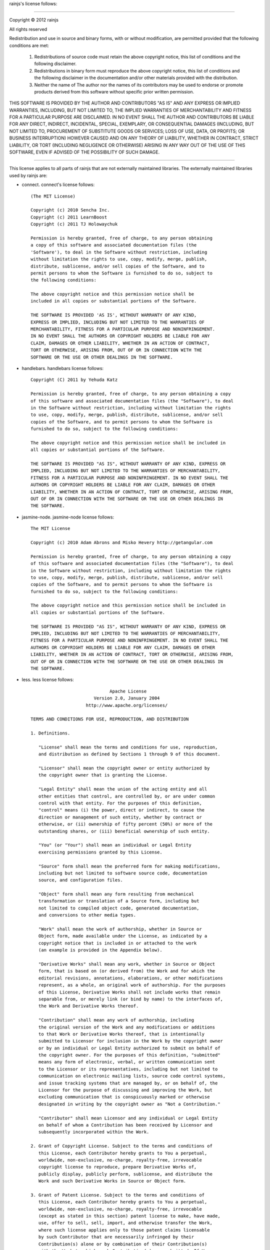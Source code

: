 rainjs's license follows:

====

Copyright © 2012 rainjs

All rights reserved

Redistribution and use in source and binary forms, with or without modification, are permitted
provided that the following conditions are met:

   1. Redistributions of source code must retain the above copyright notice, this list of
      conditions and the following disclaimer.
   2. Redistributions in binary form must reproduce the above copyright notice, this list of
      conditions and the following disclaimer in the documentation and/or other materials
      provided with the distribution.
   3. Neither the name of The author nor the names of its contributors may be used to endorse or
      promote products derived from this software without specific prior written permission.

THIS SOFTWARE IS PROVIDED BY THE AUTHOR AND CONTRIBUTORS "AS IS" AND ANY EXPRESS OR
IMPLIED WARRANTIES, INCLUDING, BUT NOT LIMITED TO, THE IMPLIED WARRANTIES OF
MERCHANTABILITY AND FITNESS FOR A PARTICULAR PURPOSE ARE DISCLAIMED. IN NO EVENT
SHALL THE AUTHOR AND CONTRIBUTORS BE LIABLE FOR ANY DIRECT, INDIRECT, INCIDENTAL,
SPECIAL, EXEMPLARY, OR CONSEQUENTIAL DAMAGES (INCLUDING, BUT NOT LIMITED TO,
PROCUREMENT OF SUBSTITUTE GOODS OR SERVICES; LOSS OF USE, DATA, OR PROFITS;
OR BUSINESS INTERRUPTION) HOWEVER CAUSED AND ON ANY THEORY OF LIABILITY,
WHETHER IN CONTRACT, STRICT LIABILITY, OR TORT (INCLUDING NEGLIGENCE OR OTHERWISE) ARISING
IN ANY WAY OUT OF THE USE OF THIS SOFTWARE, EVEN IF ADVISED OF THE POSSIBILITY OF SUCH DAMAGE.

====

This license applies to all parts of rainjs that are not externally maintained libraries.
The externally maintained libraries used by rainjs are:

- connect. connect's license follows::

    (The MIT License)

    Copyright (c) 2010 Sencha Inc.
    Copyright (c) 2011 LearnBoost
    Copyright (c) 2011 TJ Holowaychuk

    Permission is hereby granted, free of charge, to any person obtaining
    a copy of this software and associated documentation files (the
    'Software'), to deal in the Software without restriction, including
    without limitation the rights to use, copy, modify, merge, publish,
    distribute, sublicense, and/or sell copies of the Software, and to
    permit persons to whom the Software is furnished to do so, subject to
    the following conditions:
    
    The above copyright notice and this permission notice shall be
    included in all copies or substantial portions of the Software.
    
    THE SOFTWARE IS PROVIDED 'AS IS', WITHOUT WARRANTY OF ANY KIND,
    EXPRESS OR IMPLIED, INCLUDING BUT NOT LIMITED TO THE WARRANTIES OF
    MERCHANTABILITY, FITNESS FOR A PARTICULAR PURPOSE AND NONINFRINGEMENT.
    IN NO EVENT SHALL THE AUTHORS OR COPYRIGHT HOLDERS BE LIABLE FOR ANY
    CLAIM, DAMAGES OR OTHER LIABILITY, WHETHER IN AN ACTION OF CONTRACT,
    TORT OR OTHERWISE, ARISING FROM, OUT OF OR IN CONNECTION WITH THE
    SOFTWARE OR THE USE OR OTHER DEALINGS IN THE SOFTWARE.

- handlebars. handlebars license follows::

    Copyright (C) 2011 by Yehuda Katz

    Permission is hereby granted, free of charge, to any person obtaining a copy
    of this software and associated documentation files (the "Software"), to deal
    in the Software without restriction, including without limitation the rights
    to use, copy, modify, merge, publish, distribute, sublicense, and/or sell
    copies of the Software, and to permit persons to whom the Software is
    furnished to do so, subject to the following conditions:

    The above copyright notice and this permission notice shall be included in
    all copies or substantial portions of the Software.

    THE SOFTWARE IS PROVIDED "AS IS", WITHOUT WARRANTY OF ANY KIND, EXPRESS OR
    IMPLIED, INCLUDING BUT NOT LIMITED TO THE WARRANTIES OF MERCHANTABILITY,
    FITNESS FOR A PARTICULAR PURPOSE AND NONINFRINGEMENT. IN NO EVENT SHALL THE
    AUTHORS OR COPYRIGHT HOLDERS BE LIABLE FOR ANY CLAIM, DAMAGES OR OTHER
    LIABILITY, WHETHER IN AN ACTION OF CONTRACT, TORT OR OTHERWISE, ARISING FROM,
    OUT OF OR IN CONNECTION WITH THE SOFTWARE OR THE USE OR OTHER DEALINGS IN
    THE SOFTWARE.

- jasmine-node. jasmine-node license follows::

    The MIT License

    Copyright (c) 2010 Adam Abrons and Misko Hevery http://getangular.com

    Permission is hereby granted, free of charge, to any person obtaining a copy
    of this software and associated documentation files (the "Software"), to deal
    in the Software without restriction, including without limitation the rights
    to use, copy, modify, merge, publish, distribute, sublicense, and/or sell
    copies of the Software, and to permit persons to whom the Software is
    furnished to do so, subject to the following conditions:

    The above copyright notice and this permission notice shall be included in
    all copies or substantial portions of the Software.

    THE SOFTWARE IS PROVIDED "AS IS", WITHOUT WARRANTY OF ANY KIND, EXPRESS OR
    IMPLIED, INCLUDING BUT NOT LIMITED TO THE WARRANTIES OF MERCHANTABILITY,
    FITNESS FOR A PARTICULAR PURPOSE AND NONINFRINGEMENT. IN NO EVENT SHALL THE
    AUTHORS OR COPYRIGHT HOLDERS BE LIABLE FOR ANY CLAIM, DAMAGES OR OTHER
    LIABILITY, WHETHER IN AN ACTION OF CONTRACT, TORT OR OTHERWISE, ARISING FROM,
    OUT OF OR IN CONNECTION WITH THE SOFTWARE OR THE USE OR OTHER DEALINGS IN
    THE SOFTWARE.

- less. less license follows::

                                  Apache License
                            Version 2.0, January 2004
                         http://www.apache.org/licenses/

    TERMS AND CONDITIONS FOR USE, REPRODUCTION, AND DISTRIBUTION

    1. Definitions.

       "License" shall mean the terms and conditions for use, reproduction,
       and distribution as defined by Sections 1 through 9 of this document.

       "Licensor" shall mean the copyright owner or entity authorized by
       the copyright owner that is granting the License.

       "Legal Entity" shall mean the union of the acting entity and all
       other entities that control, are controlled by, or are under common
       control with that entity. For the purposes of this definition,
       "control" means (i) the power, direct or indirect, to cause the
       direction or management of such entity, whether by contract or
       otherwise, or (ii) ownership of fifty percent (50%) or more of the
       outstanding shares, or (iii) beneficial ownership of such entity.

       "You" (or "Your") shall mean an individual or Legal Entity
       exercising permissions granted by this License.

       "Source" form shall mean the preferred form for making modifications,
       including but not limited to software source code, documentation
       source, and configuration files.

       "Object" form shall mean any form resulting from mechanical
       transformation or translation of a Source form, including but
       not limited to compiled object code, generated documentation,
       and conversions to other media types.

       "Work" shall mean the work of authorship, whether in Source or
       Object form, made available under the License, as indicated by a
       copyright notice that is included in or attached to the work
       (an example is provided in the Appendix below).

       "Derivative Works" shall mean any work, whether in Source or Object
       form, that is based on (or derived from) the Work and for which the
       editorial revisions, annotations, elaborations, or other modifications
       represent, as a whole, an original work of authorship. For the purposes
       of this License, Derivative Works shall not include works that remain
       separable from, or merely link (or bind by name) to the interfaces of,
       the Work and Derivative Works thereof.

       "Contribution" shall mean any work of authorship, including
       the original version of the Work and any modifications or additions
       to that Work or Derivative Works thereof, that is intentionally
       submitted to Licensor for inclusion in the Work by the copyright owner
       or by an individual or Legal Entity authorized to submit on behalf of
       the copyright owner. For the purposes of this definition, "submitted"
       means any form of electronic, verbal, or written communication sent
       to the Licensor or its representatives, including but not limited to
       communication on electronic mailing lists, source code control systems,
       and issue tracking systems that are managed by, or on behalf of, the
       Licensor for the purpose of discussing and improving the Work, but
       excluding communication that is conspicuously marked or otherwise
       designated in writing by the copyright owner as "Not a Contribution."

       "Contributor" shall mean Licensor and any individual or Legal Entity
       on behalf of whom a Contribution has been received by Licensor and
       subsequently incorporated within the Work.

    2. Grant of Copyright License. Subject to the terms and conditions of
       this License, each Contributor hereby grants to You a perpetual,
       worldwide, non-exclusive, no-charge, royalty-free, irrevocable
       copyright license to reproduce, prepare Derivative Works of,
       publicly display, publicly perform, sublicense, and distribute the
       Work and such Derivative Works in Source or Object form.

    3. Grant of Patent License. Subject to the terms and conditions of
       this License, each Contributor hereby grants to You a perpetual,
       worldwide, non-exclusive, no-charge, royalty-free, irrevocable
       (except as stated in this section) patent license to make, have made,
       use, offer to sell, sell, import, and otherwise transfer the Work,
       where such license applies only to those patent claims licensable
       by such Contributor that are necessarily infringed by their
       Contribution(s) alone or by combination of their Contribution(s)
       with the Work to which such Contribution(s) was submitted. If You
       institute patent litigation against any entity (including a
       cross-claim or counterclaim in a lawsuit) alleging that the Work
       or a Contribution incorporated within the Work constitutes direct
       or contributory patent infringement, then any patent licenses
       granted to You under this License for that Work shall terminate
       as of the date such litigation is filed.

    4. Redistribution. You may reproduce and distribute copies of the
       Work or Derivative Works thereof in any medium, with or without
       modifications, and in Source or Object form, provided that You
       meet the following conditions:

       (a) You must give any other recipients of the Work or
           Derivative Works a copy of this License; and

       (b) You must cause any modified files to carry prominent notices
           stating that You changed the files; and

       (c) You must retain, in the Source form of any Derivative Works
           that You distribute, all copyright, patent, trademark, and
           attribution notices from the Source form of the Work,
           excluding those notices that do not pertain to any part of
           the Derivative Works; and

       (d) If the Work includes a "NOTICE" text file as part of its
           distribution, then any Derivative Works that You distribute must
           include a readable copy of the attribution notices contained
           within such NOTICE file, excluding those notices that do not
           pertain to any part of the Derivative Works, in at least one
           of the following places: within a NOTICE text file distributed
           as part of the Derivative Works; within the Source form or
           documentation, if provided along with the Derivative Works; or,
           within a display generated by the Derivative Works, if and
           wherever such third-party notices normally appear. The contents
           of the NOTICE file are for informational purposes only and
           do not modify the License. You may add Your own attribution
           notices within Derivative Works that You distribute, alongside
           or as an addendum to the NOTICE text from the Work, provided
           that such additional attribution notices cannot be construed
           as modifying the License.

       You may add Your own copyright statement to Your modifications and
       may provide additional or different license terms and conditions
       for use, reproduction, or distribution of Your modifications, or
       for any such Derivative Works as a whole, provided Your use,
       reproduction, and distribution of the Work otherwise complies with
       the conditions stated in this License.

    5. Submission of Contributions. Unless You explicitly state otherwise,
       any Contribution intentionally submitted for inclusion in the Work
       by You to the Licensor shall be under the terms and conditions of
       this License, without any additional terms or conditions.
       Notwithstanding the above, nothing herein shall supersede or modify
       the terms of any separate license agreement you may have executed
       with Licensor regarding such Contributions.

    6. Trademarks. This License does not grant permission to use the trade
       names, trademarks, service marks, or product names of the Licensor,
       except as required for reasonable and customary use in describing the
       origin of the Work and reproducing the content of the NOTICE file.

    7. Disclaimer of Warranty. Unless required by applicable law or
       agreed to in writing, Licensor provides the Work (and each
       Contributor provides its Contributions) on an "AS IS" BASIS,
       WITHOUT WARRANTIES OR CONDITIONS OF ANY KIND, either express or
       implied, including, without limitation, any warranties or conditions
       of TITLE, NON-INFRINGEMENT, MERCHANTABILITY, or FITNESS FOR A
       PARTICULAR PURPOSE. You are solely responsible for determining the
       appropriateness of using or redistributing the Work and assume any
       risks associated with Your exercise of permissions under this License.

    8. Limitation of Liability. In no event and under no legal theory,
       whether in tort (including negligence), contract, or otherwise,
       unless required by applicable law (such as deliberate and grossly
       negligent acts) or agreed to in writing, shall any Contributor be
       liable to You for damages, including any direct, indirect, special,
       incidental, or consequential damages of any character arising as a
       result of this License or out of the use or inability to use the
       Work (including but not limited to damages for loss of goodwill,
       work stoppage, computer failure or malfunction, or any and all
       other commercial damages or losses), even if such Contributor
       has been advised of the possibility of such damages.

    9. Accepting Warranty or Additional Liability. While redistributing
       the Work or Derivative Works thereof, You may choose to offer,
       and charge a fee for, acceptance of support, warranty, indemnity,
       or other liability obligations and/or rights consistent with this
       License. However, in accepting such obligations, You may act only
       on Your own behalf and on Your sole responsibility, not on behalf
       of any other Contributor, and only if You agree to indemnify,
       defend, and hold each Contributor harmless for any liability
       incurred by, or claims asserted against, such Contributor by reason
       of your accepting any such warranty or additional liability.

    END OF TERMS AND CONDITIONS

    Copyright (c) 2009-2010 Alexis Sellier

- mime. mime license follows::

    Copyright (c) 2010 Benjamin Thomas, Robert Kieffer

    Permission is hereby granted, free of charge, to any person obtaining a copy
    of this software and associated documentation files (the "Software"), to deal
    in the Software without restriction, including without limitation the rights
    to use, copy, modify, merge, publish, distribute, sublicense, and/or sell
    copies of the Software, and to permit persons to whom the Software is
    furnished to do so, subject to the following conditions:

    The above copyright notice and this permission notice shall be included in
    all copies or substantial portions of the Software.

    THE SOFTWARE IS PROVIDED "AS IS", WITHOUT WARRANTY OF ANY KIND, EXPRESS OR
    IMPLIED, INCLUDING BUT NOT LIMITED TO THE WARRANTIES OF MERCHANTABILITY,
    FITNESS FOR A PARTICULAR PURPOSE AND NONINFRINGEMENT. IN NO EVENT SHALL THE
    AUTHORS OR COPYRIGHT HOLDERS BE LIABLE FOR ANY CLAIM, DAMAGES OR OTHER
    LIABILITY, WHETHER IN AN ACTION OF CONTRACT, TORT OR OTHERWISE, ARISING FROM,
    OUT OF OR IN CONNECTION WITH THE SOFTWARE OR THE USE OR OTHER DEALINGS IN
    THE SOFTWARE.

- node.extend. node.extend license follows::

    Copyright 2011, John Resig
    Dual licensed under the MIT or GPL Version 2 licenses.
    http://jquery.org/license

- promised-io. promised-io license follows::

    Promised-IO is part of the Persevere project, and therefore is licensed under the
    AFL or BSD license. The Persevere project is administered under the Dojo foundation,
    and all contributions require a Dojo CLA.

- socket.io. socket.io license follows::

    (The MIT License)

    Copyright (c) 2011 Guillermo Rauch &lt;guillermo@learnboost.com&gt;

    Permission is hereby granted, free of charge, to any person obtaining
    a copy of this software and associated documentation files (the
    'Software'), to deal in the Software without restriction, including
    without limitation the rights to use, copy, modify, merge, publish,
    distribute, sublicense, and/or sell copies of the Software, and to
    permit persons to whom the Software is furnished to do so, subject to
    the following conditions:

    The above copyright notice and this permission notice shall be
    included in all copies or substantial portions of the Software.

    THE SOFTWARE IS PROVIDED 'AS IS', WITHOUT WARRANTY OF ANY KIND,
    EXPRESS OR IMPLIED, INCLUDING BUT NOT LIMITED TO THE WARRANTIES OF
    MERCHANTABILITY, FITNESS FOR A PARTICULAR PURPOSE AND NONINFRINGEMENT.
    IN NO EVENT SHALL THE AUTHORS OR COPYRIGHT HOLDERS BE LIABLE FOR ANY
    CLAIM, DAMAGES OR OTHER LIABILITY, WHETHER IN AN ACTION OF CONTRACT,
    TORT OR OTHERWISE, ARISING FROM, OUT OF OR IN CONNECTION WITH THE
    SOFTWARE OR THE USE OR OTHER DEALINGS IN THE SOFTWARE.

- commander. commander license follows::

    (The MIT License)

    Copyright (c) 2011 TJ Holowaychuk &lt;tj@vision-media.ca&gt;

    Permission is hereby granted, free of charge, to any person obtaining
    a copy of this software and associated documentation files (the
    'Software'), to deal in the Software without restriction, including
    without limitation the rights to use, copy, modify, merge, publish,
    distribute, sublicense, and/or sell copies of the Software, and to
    permit persons to whom the Software is furnished to do so, subject to
    the following conditions:

    The above copyright notice and this permission notice shall be
    included in all copies or substantial portions of the Software.

    THE SOFTWARE IS PROVIDED 'AS IS', WITHOUT WARRANTY OF ANY KIND,
    EXPRESS OR IMPLIED, INCLUDING BUT NOT LIMITED TO THE WARRANTIES OF
    MERCHANTABILITY, FITNESS FOR A PARTICULAR PURPOSE AND NONINFRINGEMENT.
    IN NO EVENT SHALL THE AUTHORS OR COPYRIGHT HOLDERS BE LIABLE FOR ANY
    CLAIM, DAMAGES OR OTHER LIABILITY, WHETHER IN AN ACTION OF CONTRACT,
    TORT OR OTHERWISE, ARISING FROM, OUT OF OR IN CONNECTION WITH THE
    SOFTWARE OR THE USE OR OTHER DEALINGS IN THE SOFTWARE.

- mocks has no license
- daemon. daemon license follows::

    Copyright (c) 2009 Arthur (Slashed), Pedro Teixeira, James Halliday, Zak Taylor, Charlie Robbins

    Permission is hereby granted, free of charge, to any person obtaining a copy
    of this software and associated documentation files (the "Software"), to deal
    in the Software without restriction, including without limitation the rights
    to use, copy, modify, merge, publish, distribute, sublicense, and/or sell
    copies of the Software, and to permit persons to whom the Software is
    furnished to do so, subject to the following conditions:

    The above copyright notice and this permission notice shall be included in
    all copies or substantial portions of the Software.

    THE SOFTWARE IS PROVIDED "AS IS", WITHOUT WARRANTY OF ANY KIND, EXPRESS OR
    IMPLIED, INCLUDING BUT NOT LIMITED TO THE WARRANTIES OF MERCHANTABILITY,
    FITNESS FOR A PARTICULAR PURPOSE AND NONINFRINGEMENT. IN NO EVENT SHALL THE
    AUTHORS OR COPYRIGHT HOLDERS BE LIABLE FOR ANY CLAIM, DAMAGES OR OTHER
    LIABILITY, WHETHER IN AN ACTION OF CONTRACT, TORT OR OTHERWISE, ARISING FROM,
    OUT OF OR IN CONNECTION WITH THE SOFTWARE OR THE USE OR OTHER DEALINGS IN
    THE SOFTWARE.

- colors. colors license follows::

    Copyright (c) 2010

    Marak Squires
    Alexis Sellier (cloudhead)

    Permission is hereby granted, free of charge, to any person obtaining a copy
    of this software and associated documentation files (the "Software"), to deal
    in the Software without restriction, including without limitation the rights
    to use, copy, modify, merge, publish, distribute, sublicense, and/or sell
    copies of the Software, and to permit persons to whom the Software is
    furnished to do so, subject to the following conditions:

    The above copyright notice and this permission notice shall be included in
    all copies or substantial portions of the Software.

    THE SOFTWARE IS PROVIDED "AS IS", WITHOUT WARRANTY OF ANY KIND, EXPRESS OR
    IMPLIED, INCLUDING BUT NOT LIMITED TO THE WARRANTIES OF MERCHANTABILITY,
    FITNESS FOR A PARTICULAR PURPOSE AND NONINFRINGEMENT. IN NO EVENT SHALL THE
    AUTHORS OR COPYRIGHT HOLDERS BE LIABLE FOR ANY CLAIM, DAMAGES OR OTHER
    LIABILITY, WHETHER IN AN ACTION OF CONTRACT, TORT OR OTHERWISE, ARISING FROM,
    OUT OF OR IN CONNECTION WITH THE SOFTWARE OR THE USE OR OTHER DEALINGS IN
    THE SOFTWARE.

- wrench. wrench license follows::

    The MIT License

    Copyright (c) 2010 Ryan McGrath

    Permission is hereby granted, free of charge, to any person obtaining a copy
    of this software and associated documentation files (the "Software"), to deal
    in the Software without restriction, including without limitation the rights
    to use, copy, modify, merge, publish, distribute, sublicense, and/or sell
    copies of the Software, and to permit persons to whom the Software is
    furnished to do so, subject to the following conditions:

    The above copyright notice and this permission notice shall be included in
    all copies or substantial portions of the Software.

    THE SOFTWARE IS PROVIDED "AS IS", WITHOUT WARRANTY OF ANY KIND, EXPRESS OR
    IMPLIED, INCLUDING BUT NOT LIMITED TO THE WARRANTIES OF MERCHANTABILITY,
    FITNESS FOR A PARTICULAR PURPOSE AND NONINFRINGEMENT. IN NO EVENT SHALL THE
    AUTHORS OR COPYRIGHT HOLDERS BE LIABLE FOR ANY CLAIM, DAMAGES OR OTHER
    LIABILITY, WHETHER IN AN ACTION OF CONTRACT, TORT OR OTHERWISE, ARISING FROM,
    OUT OF OR IN CONNECTION WITH THE SOFTWARE OR THE USE OR OTHER DEALINGS IN
    THE SOFTWARE.

- cli-table. cli-table license follows::

    (The MIT License)

    Copyright (c) 2010 LearnBoost &lt;dev@learnboost.com&gt;

    Permission is hereby granted, free of charge, to any person obtaining
    a copy of this software and associated documentation files (the
    'Software'), to deal in the Software without restriction, including
    without limitation the rights to use, copy, modify, merge, publish,
    distribute, sublicense, and/or sell copies of the Software, and to
    permit persons to whom the Software is furnished to do so, subject to
    the following conditions:

    The above copyright notice and this permission notice shall be
    included in all copies or substantial portions of the Software.

    THE SOFTWARE IS PROVIDED 'AS IS', WITHOUT WARRANTY OF ANY KIND,
    EXPRESS OR IMPLIED, INCLUDING BUT NOT LIMITED TO THE WARRANTIES OF
    MERCHANTABILITY, FITNESS FOR A PARTICULAR PURPOSE AND NONINFRINGEMENT.
    IN NO EVENT SHALL THE AUTHORS OR COPYRIGHT HOLDERS BE LIABLE FOR ANY
    CLAIM, DAMAGES OR OTHER LIABILITY, WHETHER IN AN ACTION OF CONTRACT,
    TORT OR OTHERWISE, ARISING FROM, OUT OF OR IN CONNECTION WITH THE
    SOFTWARE OR THE USE OR OTHER DEALINGS IN THE SOFTWARE.

- jed. jed license follows::

    You may use this software under the WTFPL.

    You may contribute to this software under the Dojo CLA - <http://dojofoundation.org/about/cla>
